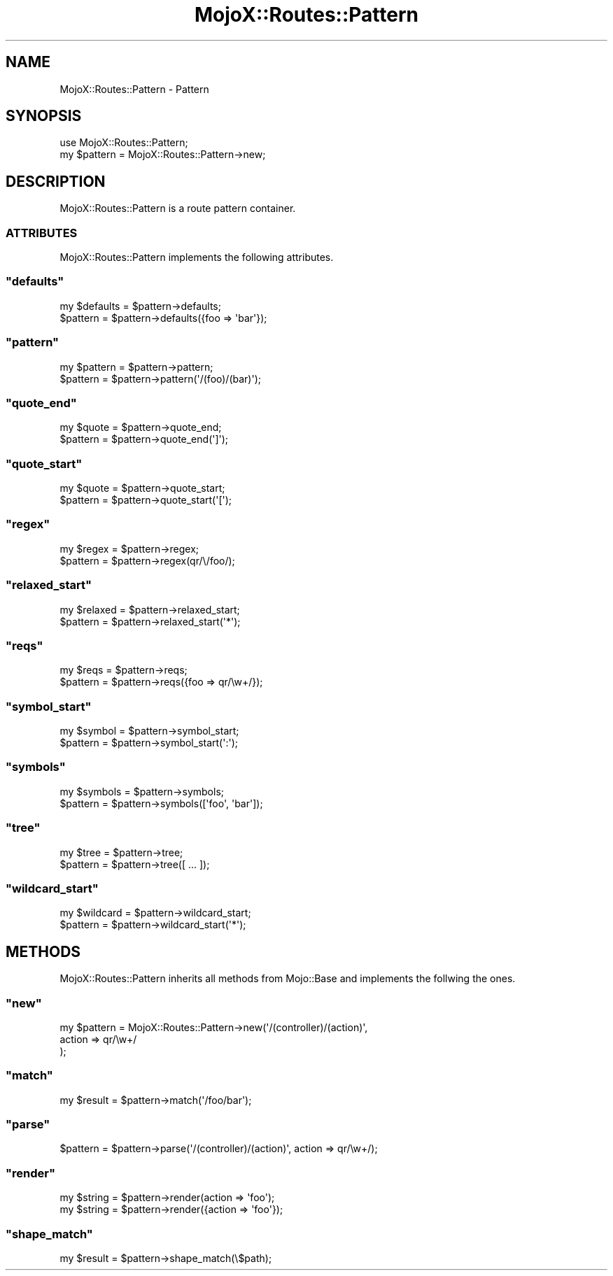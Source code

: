.\" Automatically generated by Pod::Man 2.23 (Pod::Simple 3.13)
.\"
.\" Standard preamble:
.\" ========================================================================
.de Sp \" Vertical space (when we can't use .PP)
.if t .sp .5v
.if n .sp
..
.de Vb \" Begin verbatim text
.ft CW
.nf
.ne \\$1
..
.de Ve \" End verbatim text
.ft R
.fi
..
.\" Set up some character translations and predefined strings.  \*(-- will
.\" give an unbreakable dash, \*(PI will give pi, \*(L" will give a left
.\" double quote, and \*(R" will give a right double quote.  \*(C+ will
.\" give a nicer C++.  Capital omega is used to do unbreakable dashes and
.\" therefore won't be available.  \*(C` and \*(C' expand to `' in nroff,
.\" nothing in troff, for use with C<>.
.tr \(*W-
.ds C+ C\v'-.1v'\h'-1p'\s-2+\h'-1p'+\s0\v'.1v'\h'-1p'
.ie n \{\
.    ds -- \(*W-
.    ds PI pi
.    if (\n(.H=4u)&(1m=24u) .ds -- \(*W\h'-12u'\(*W\h'-12u'-\" diablo 10 pitch
.    if (\n(.H=4u)&(1m=20u) .ds -- \(*W\h'-12u'\(*W\h'-8u'-\"  diablo 12 pitch
.    ds L" ""
.    ds R" ""
.    ds C` ""
.    ds C' ""
'br\}
.el\{\
.    ds -- \|\(em\|
.    ds PI \(*p
.    ds L" ``
.    ds R" ''
'br\}
.\"
.\" Escape single quotes in literal strings from groff's Unicode transform.
.ie \n(.g .ds Aq \(aq
.el       .ds Aq '
.\"
.\" If the F register is turned on, we'll generate index entries on stderr for
.\" titles (.TH), headers (.SH), subsections (.SS), items (.Ip), and index
.\" entries marked with X<> in POD.  Of course, you'll have to process the
.\" output yourself in some meaningful fashion.
.ie \nF \{\
.    de IX
.    tm Index:\\$1\t\\n%\t"\\$2"
..
.    nr % 0
.    rr F
.\}
.el \{\
.    de IX
..
.\}
.\"
.\" Accent mark definitions (@(#)ms.acc 1.5 88/02/08 SMI; from UCB 4.2).
.\" Fear.  Run.  Save yourself.  No user-serviceable parts.
.    \" fudge factors for nroff and troff
.if n \{\
.    ds #H 0
.    ds #V .8m
.    ds #F .3m
.    ds #[ \f1
.    ds #] \fP
.\}
.if t \{\
.    ds #H ((1u-(\\\\n(.fu%2u))*.13m)
.    ds #V .6m
.    ds #F 0
.    ds #[ \&
.    ds #] \&
.\}
.    \" simple accents for nroff and troff
.if n \{\
.    ds ' \&
.    ds ` \&
.    ds ^ \&
.    ds , \&
.    ds ~ ~
.    ds /
.\}
.if t \{\
.    ds ' \\k:\h'-(\\n(.wu*8/10-\*(#H)'\'\h"|\\n:u"
.    ds ` \\k:\h'-(\\n(.wu*8/10-\*(#H)'\`\h'|\\n:u'
.    ds ^ \\k:\h'-(\\n(.wu*10/11-\*(#H)'^\h'|\\n:u'
.    ds , \\k:\h'-(\\n(.wu*8/10)',\h'|\\n:u'
.    ds ~ \\k:\h'-(\\n(.wu-\*(#H-.1m)'~\h'|\\n:u'
.    ds / \\k:\h'-(\\n(.wu*8/10-\*(#H)'\z\(sl\h'|\\n:u'
.\}
.    \" troff and (daisy-wheel) nroff accents
.ds : \\k:\h'-(\\n(.wu*8/10-\*(#H+.1m+\*(#F)'\v'-\*(#V'\z.\h'.2m+\*(#F'.\h'|\\n:u'\v'\*(#V'
.ds 8 \h'\*(#H'\(*b\h'-\*(#H'
.ds o \\k:\h'-(\\n(.wu+\w'\(de'u-\*(#H)/2u'\v'-.3n'\*(#[\z\(de\v'.3n'\h'|\\n:u'\*(#]
.ds d- \h'\*(#H'\(pd\h'-\w'~'u'\v'-.25m'\f2\(hy\fP\v'.25m'\h'-\*(#H'
.ds D- D\\k:\h'-\w'D'u'\v'-.11m'\z\(hy\v'.11m'\h'|\\n:u'
.ds th \*(#[\v'.3m'\s+1I\s-1\v'-.3m'\h'-(\w'I'u*2/3)'\s-1o\s+1\*(#]
.ds Th \*(#[\s+2I\s-2\h'-\w'I'u*3/5'\v'-.3m'o\v'.3m'\*(#]
.ds ae a\h'-(\w'a'u*4/10)'e
.ds Ae A\h'-(\w'A'u*4/10)'E
.    \" corrections for vroff
.if v .ds ~ \\k:\h'-(\\n(.wu*9/10-\*(#H)'\s-2\u~\d\s+2\h'|\\n:u'
.if v .ds ^ \\k:\h'-(\\n(.wu*10/11-\*(#H)'\v'-.4m'^\v'.4m'\h'|\\n:u'
.    \" for low resolution devices (crt and lpr)
.if \n(.H>23 .if \n(.V>19 \
\{\
.    ds : e
.    ds 8 ss
.    ds o a
.    ds d- d\h'-1'\(ga
.    ds D- D\h'-1'\(hy
.    ds th \o'bp'
.    ds Th \o'LP'
.    ds ae ae
.    ds Ae AE
.\}
.rm #[ #] #H #V #F C
.\" ========================================================================
.\"
.IX Title "MojoX::Routes::Pattern 3"
.TH MojoX::Routes::Pattern 3 "2010-01-19" "perl v5.8.8" "User Contributed Perl Documentation"
.\" For nroff, turn off justification.  Always turn off hyphenation; it makes
.\" way too many mistakes in technical documents.
.if n .ad l
.nh
.SH "NAME"
MojoX::Routes::Pattern \- Pattern
.SH "SYNOPSIS"
.IX Header "SYNOPSIS"
.Vb 1
\&    use MojoX::Routes::Pattern;
\&
\&    my $pattern = MojoX::Routes::Pattern\->new;
.Ve
.SH "DESCRIPTION"
.IX Header "DESCRIPTION"
MojoX::Routes::Pattern is a route pattern container.
.SS "\s-1ATTRIBUTES\s0"
.IX Subsection "ATTRIBUTES"
MojoX::Routes::Pattern implements the following attributes.
.ie n .SS """defaults"""
.el .SS "\f(CWdefaults\fP"
.IX Subsection "defaults"
.Vb 2
\&    my $defaults = $pattern\->defaults;
\&    $pattern     = $pattern\->defaults({foo => \*(Aqbar\*(Aq});
.Ve
.ie n .SS """pattern"""
.el .SS "\f(CWpattern\fP"
.IX Subsection "pattern"
.Vb 2
\&    my $pattern = $pattern\->pattern;
\&    $pattern    = $pattern\->pattern(\*(Aq/(foo)/(bar)\*(Aq);
.Ve
.ie n .SS """quote_end"""
.el .SS "\f(CWquote_end\fP"
.IX Subsection "quote_end"
.Vb 2
\&    my $quote = $pattern\->quote_end;
\&    $pattern  = $pattern\->quote_end(\*(Aq]\*(Aq);
.Ve
.ie n .SS """quote_start"""
.el .SS "\f(CWquote_start\fP"
.IX Subsection "quote_start"
.Vb 2
\&    my $quote = $pattern\->quote_start;
\&    $pattern  = $pattern\->quote_start(\*(Aq[\*(Aq);
.Ve
.ie n .SS """regex"""
.el .SS "\f(CWregex\fP"
.IX Subsection "regex"
.Vb 2
\&    my $regex = $pattern\->regex;
\&    $pattern  = $pattern\->regex(qr/\e/foo/);
.Ve
.ie n .SS """relaxed_start"""
.el .SS "\f(CWrelaxed_start\fP"
.IX Subsection "relaxed_start"
.Vb 2
\&    my $relaxed = $pattern\->relaxed_start;
\&    $pattern    = $pattern\->relaxed_start(\*(Aq*\*(Aq);
.Ve
.ie n .SS """reqs"""
.el .SS "\f(CWreqs\fP"
.IX Subsection "reqs"
.Vb 2
\&    my $reqs = $pattern\->reqs;
\&    $pattern = $pattern\->reqs({foo => qr/\ew+/});
.Ve
.ie n .SS """symbol_start"""
.el .SS "\f(CWsymbol_start\fP"
.IX Subsection "symbol_start"
.Vb 2
\&    my $symbol = $pattern\->symbol_start;
\&    $pattern   = $pattern\->symbol_start(\*(Aq:\*(Aq);
.Ve
.ie n .SS """symbols"""
.el .SS "\f(CWsymbols\fP"
.IX Subsection "symbols"
.Vb 2
\&    my $symbols = $pattern\->symbols;
\&    $pattern    = $pattern\->symbols([\*(Aqfoo\*(Aq, \*(Aqbar\*(Aq]);
.Ve
.ie n .SS """tree"""
.el .SS "\f(CWtree\fP"
.IX Subsection "tree"
.Vb 2
\&    my $tree = $pattern\->tree;
\&    $pattern = $pattern\->tree([ ... ]);
.Ve
.ie n .SS """wildcard_start"""
.el .SS "\f(CWwildcard_start\fP"
.IX Subsection "wildcard_start"
.Vb 2
\&    my $wildcard = $pattern\->wildcard_start;
\&    $pattern     = $pattern\->wildcard_start(\*(Aq*\*(Aq);
.Ve
.SH "METHODS"
.IX Header "METHODS"
MojoX::Routes::Pattern inherits all methods from Mojo::Base and
implements the follwing the ones.
.ie n .SS """new"""
.el .SS "\f(CWnew\fP"
.IX Subsection "new"
.Vb 3
\&    my $pattern = MojoX::Routes::Pattern\->new(\*(Aq/(controller)/(action)\*(Aq,
\&        action => qr/\ew+/
\&    );
.Ve
.ie n .SS """match"""
.el .SS "\f(CWmatch\fP"
.IX Subsection "match"
.Vb 1
\&    my $result = $pattern\->match(\*(Aq/foo/bar\*(Aq);
.Ve
.ie n .SS """parse"""
.el .SS "\f(CWparse\fP"
.IX Subsection "parse"
.Vb 1
\&    $pattern = $pattern\->parse(\*(Aq/(controller)/(action)\*(Aq, action => qr/\ew+/);
.Ve
.ie n .SS """render"""
.el .SS "\f(CWrender\fP"
.IX Subsection "render"
.Vb 2
\&    my $string = $pattern\->render(action => \*(Aqfoo\*(Aq);
\&    my $string = $pattern\->render({action => \*(Aqfoo\*(Aq});
.Ve
.ie n .SS """shape_match"""
.el .SS "\f(CWshape_match\fP"
.IX Subsection "shape_match"
.Vb 1
\&    my $result = $pattern\->shape_match(\e$path);
.Ve
